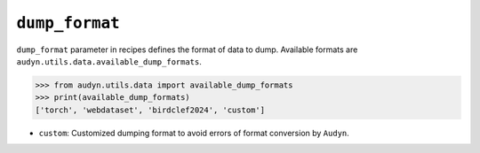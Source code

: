 ``dump_format``
===============

``dump_format`` parameter in recipes defines the format of data to dump.
Available formats are ``audyn.utils.data.available_dump_formats``.

.. code-block:: python

   >>> from audyn.utils.data import available_dump_formats
   >>> print(available_dump_formats)
   ['torch', 'webdataset', 'birdclef2024', 'custom']

- ``custom``: Customized dumping format to avoid errors of format conversion by ``Audyn``.
